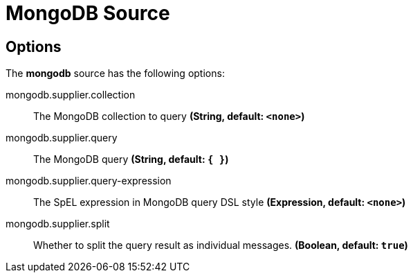 //tag::ref-doc[]
= MongoDB Source


== Options

The **$$mongodb$$** $$source$$ has the following options:


//tag::configuration-properties[]
$$mongodb.supplier.collection$$:: $$The MongoDB collection to query$$ *($$String$$, default: `$$<none>$$`)*
$$mongodb.supplier.query$$:: $$The MongoDB query$$ *($$String$$, default: `$${ }$$`)*
$$mongodb.supplier.query-expression$$:: $$The SpEL expression in MongoDB query DSL style$$ *($$Expression$$, default: `$$<none>$$`)*
$$mongodb.supplier.split$$:: $$Whether to split the query result as individual messages.$$ *($$Boolean$$, default: `$$true$$`)*
//end::configuration-properties[]

//end::ref-doc[]
